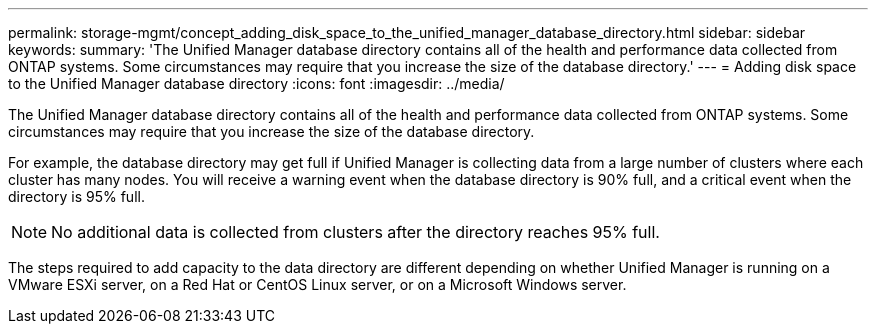 ---
permalink: storage-mgmt/concept_adding_disk_space_to_the_unified_manager_database_directory.html
sidebar: sidebar
keywords: 
summary: 'The Unified Manager database directory contains all of the health and performance data collected from ONTAP systems. Some circumstances may require that you increase the size of the database directory.'
---
= Adding disk space to the Unified Manager database directory
:icons: font
:imagesdir: ../media/

[.lead]
The Unified Manager database directory contains all of the health and performance data collected from ONTAP systems. Some circumstances may require that you increase the size of the database directory.

For example, the database directory may get full if Unified Manager is collecting data from a large number of clusters where each cluster has many nodes. You will receive a warning event when the database directory is 90% full, and a critical event when the directory is 95% full.

[NOTE]
====
No additional data is collected from clusters after the directory reaches 95% full.
====

The steps required to add capacity to the data directory are different depending on whether Unified Manager is running on a VMware ESXi server, on a Red Hat or CentOS Linux server, or on a Microsoft Windows server.
